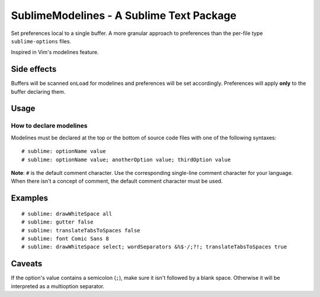SublimeModelines - A Sublime Text Package
=========================================

Set preferences local to a single buffer. A more granular approach to preferences
than the per-file type ``sublime-options`` files.

Inspired in Vim's modelines feature.

Side effects
************

Buffers will be scanned ``onLoad`` for modelines and preferences will be set
accordingly. Preferences will apply **only** to the buffer declaring them.

Usage
*****

How to declare modelines
------------------------

Modelines must be declared at the top or the bottom of source code files with
one of the following syntaxes::

    # sublime: optionName value
    # sublime: optionName value; anotherOption value; thirdOption value

**Note**: ``#`` is the default comment character. Use the corresponding single-line
comment character for your language. When there isn't a concept of comment, the
default comment character must be used.

Examples
********
::

    # sublime: drawWhiteSpace all
    # sublime: gutter false
    # sublime: translateTabsToSpaces false
    # sublime: font Comic Sans 8
    # sublime: drawWhiteSpace select; wordSeparators &%$·/;?!; translateTabsToSpaces true

Caveats
*******

If the option's value contains a semicolon (``;``), make sure it isn't followed
by a blank space. Otherwise it will be interpreted as a multioption separator.
